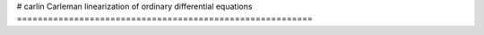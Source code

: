 # carlin
Carleman linearization of ordinary differential equations
=========================================================
